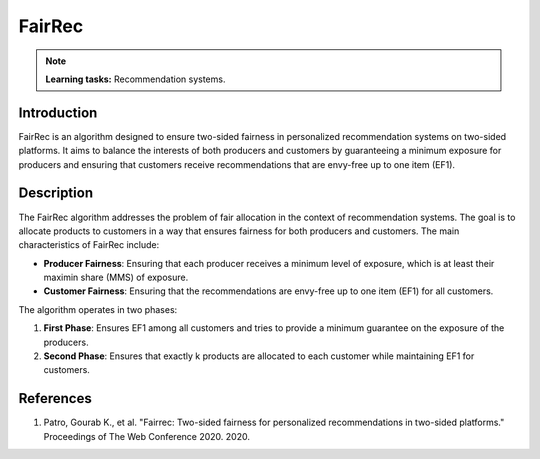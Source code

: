 FairRec
-----------

.. note::
    **Learning tasks:** Recommendation systems.

Introduction
~~~~~~~~~~~~~~~~
FairRec is an algorithm designed to ensure two-sided fairness in personalized recommendation systems on two-sided platforms. It aims to balance the interests of both producers and customers by guaranteeing a minimum exposure for producers and ensuring that customers receive recommendations that are envy-free up to one item (EF1).

Description
~~~~~~~~~~~~~~~~
The FairRec algorithm addresses the problem of fair allocation in the context of recommendation systems. The goal is to allocate products to customers in a way that ensures fairness for both producers and customers. The main characteristics of FairRec include:

- **Producer Fairness**: Ensuring that each producer receives a minimum level of exposure, which is at least their maximin share (MMS) of exposure.
- **Customer Fairness**: Ensuring that the recommendations are envy-free up to one item (EF1) for all customers.

The algorithm operates in two phases:

1. **First Phase**: Ensures EF1 among all customers and tries to provide a minimum guarantee on the exposure of the producers.
2. **Second Phase**: Ensures that exactly k products are allocated to each customer while maintaining EF1 for customers.

References
~~~~~~~~~~~~~~~~
1. Patro, Gourab K., et al. "Fairrec: Two-sided fairness for personalized recommendations in two-sided platforms." Proceedings of The Web Conference 2020. 2020.